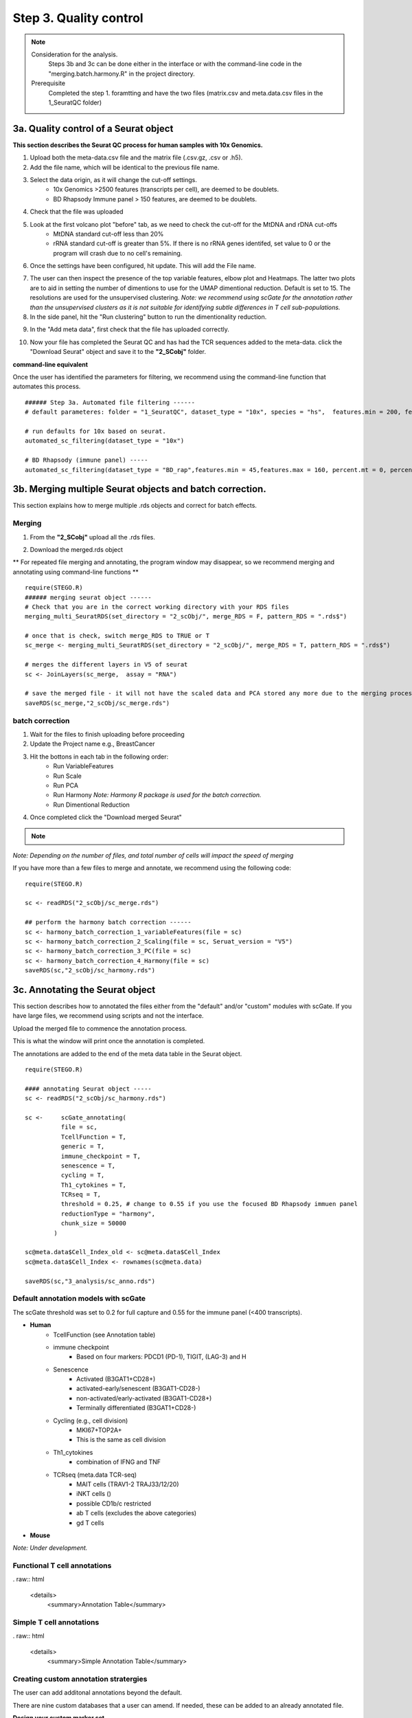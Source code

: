 Step 3. Quality control
=======================

.. note:: 
    Consideration for the analysis.  
        Steps 3b and 3c can be done either in the interface or with the command-line code in the "merging.batch.harmony.R" in the project directory.
    Prerequisite
        Completed the step 1. foramtting and have the two files (matrix.csv and meta.data.csv files in the 1_SeuratQC folder) 



**3a.** Quality control of a Seurat object
------------------------------------------------------------------

**This section describes the Seurat QC process for human samples with 10x Genomics.**

.. image:: img/3a.png
  :width: 200
  :alt: Alternative text

1. Upload both the meta-data.csv file and the matrix file (.csv.gz, .csv or .h5). 
2. Add the file name, which will be identical to the previous file name.
3. Select the data origin, as it will change the cut-off settings.
      - 10x Genomics >2500 features (transcripts per cell), are deemed to be doublets.
      - BD Rhapsody Immune panel > 150 features, are deemed to be doublets.
4.   Check that the file was uploaded
5.   Look at the first volcano plot "before" tab, as we need to check the cut-off for the MtDNA and rDNA cut-offs
      - MtDNA standard cut-off less than 20%
      - rRNA standard cut-off is greater than 5%. If there is no rRNA genes identifed, set value to 0 or the program will crash due to no cell's remaining.

6. Once the settings have been configured, hit update. This will add the File name.

.. image:: img/3a_AfterViolin.png
  :width: 600
  :alt: Alternative text

7. The user can then inspect the presence of the top variable features, elbow plot and Heatmaps. The latter two plots are to aid in setting the number of dimentions to use for the UMAP dimentional reduction. Default is set to 15. The resolutions are used for the unsupervised clustering. *Note: we recommend using scGate for the annotation  rather than the unsupervised clusters as it is not suitable for identifying subtle differences in T cell sub-populations.*

8. In the side panel, hit the "Run clustering" button to run the dimentionality reduction.

.. image:: img/3a_UMAP.png
  :width: 600
  :alt: UMAP

9. In the "Add meta data", first check that the file has uploaded correctly.

.. image:: img/3a_addmetadata.png
  :width: 600
  :alt: UMAP

10. Now your file has completed the Seurat QC and has had the TCR sequences added to the meta-data. click the "Download Seurat" object and save it to the **"2_SCobj"** folder.


**command-line equivalent**

Once the user has identified the parameters for filtering, we recommend using the command-line function that automates this process. 

::

    ###### Step 3a. Automated file filtering ------
    # default parameteres: folder = "1_SeuratQC", dataset_type = "10x", species = "hs",  features.min = 200, features.max = 6000, percent.mt = 20, percent.rb = 5, dimension_sc = 15, resolution_sc = 1, limit_to_TCR_GEx = F, save_plots = T

    # run defaults for 10x based on seurat. 
    automated_sc_filtering(dataset_type = "10x")
    
    # BD Rhapsody (immune panel) -----
    automated_sc_filtering(dataset_type = "BD_rap",features.min = 45,features.max = 160, percent.mt = 0, percent.rb = 0)


 
**3b.** Merging multiple Seurat objects and batch correction.
------------------------------------------------------------------

This section explains how to merge multiple .rds objects and correct for batch effects. 

Merging
^^^^^^^

1. From the **"2_SCobj"** upload all the .rds files.

.. image:: img/3b_merging_sc.png
  :width: 600
  :alt: Alternative text

2. Download the merged.rds object

.. image:: img/3b_downloadmerged_obj.png
  :width: 600
  :alt: Alternative text

** For repeated file merging and annotating, the program window may disappear, so we recommend merging and annotating using command-line functions **

::

    require(STEGO.R)
    ###### merging seurat object ------
    # Check that you are in the correct working directory with your RDS files
    merging_multi_SeuratRDS(set_directory = "2_scObj/", merge_RDS = F, pattern_RDS = ".rds$") 
    
    # once that is check, switch merge_RDS to TRUE or T
    sc_merge <- merging_multi_SeuratRDS(set_directory = "2_scObj/", merge_RDS = T, pattern_RDS = ".rds$") 
    
    # merges the different layers in V5 of seurat 
    sc <- JoinLayers(sc_merge,  assay = "RNA") 
    
    # save the merged file - it will not have the scaled data and PCA stored any more due to the merging process. 
    saveRDS(sc_merge,"2_scObj/sc_merge.rds") 

batch correction 
^^^^^^^^^^^^^^^^

1. Wait for the files to finish uploading before proceeding 
2. Update the Project name e.g., BreastCancer
3. Hit the bottons in each tab in the following order:
    - Run VariableFeatures
    - Run Scale
    - Run PCA
    - Run Harmony *Note: Harmony R package is used for the batch correction.* 
    - Run Dimentional Reduction

4. Once completed click the "Download merged Seurat"

.. note::

    .. raw:: html

        * Visit <a href="https://www.nature.com/articles/s41592-019-0619-0" target="_blank">Harmony publication</a> for more detail.


.. image:: img/3b_batch_corrected_including_background.png
  :width: 750
  :alt: Alternative text


*Note: Depending on the number of files, and total number of cells will impact the speed of merging*

If you have more than a few files to merge and annotate, we recommend using the following code: 

::

    require(STEGO.R)

    sc <- readRDS("2_scObj/sc_merge.rds")

    ## perform the harmony batch correction ------
    sc <- harmony_batch_correction_1_variableFeatures(file = sc)
    sc <- harmony_batch_correction_2_Scaling(file = sc, Seruat_version = "V5")
    sc <- harmony_batch_correction_3_PC(file = sc)
    sc <- harmony_batch_correction_4_Harmony(file = sc)
    saveRDS(sc,"2_scObj/sc_harmony.rds")


**3c.** Annotating the Seurat object
------------------------------------

This section describes how to annotated the files either from the "default" and/or "custom" modules with scGate. If you have large files, we recommend using scripts and not the interface. 

Upload the merged file to commence the annotation process. 

.. image:: img/3c_annotating_pocessing.png
  :width: 750
  :alt: Alternative text

This is what the window will print once the annotation is completed.

.. image:: img/3c_processed_anno.png
  :width: 750
  :alt: Alternative text

The annotations are added to the end of the meta data table in the Seurat object. 

.. image:: img/3c_annotations_in_meta.data.png
  :width: 750
  :alt: Alternative text

::

    require(STEGO.R)

    #### annotating Seurat object -----
    sc <- readRDS("2_scObj/sc_harmony.rds")

    sc <-     scGate_annotating(
              file = sc,
              TcellFunction = T,
              generic = T,
              immune_checkpoint = T,
              senescence = T,
              cycling = T,
              Th1_cytokines = T,
              TCRseq = T,
              threshold = 0.25, # change to 0.55 if you use the focused BD Rhapsody immuen panel 
              reductionType = "harmony",
              chunk_size = 50000
            )
    
    sc@meta.data$Cell_Index_old <- sc@meta.data$Cell_Index
    sc@meta.data$Cell_Index <- rownames(sc@meta.data)
    
    saveRDS(sc,"3_analysis/sc_anno.rds")


Default annotation models with scGate
^^^^^^^^^^^^^^^^^^^^^^^^^^^^^^^^^^^^^

The scGate threshold was set to 0.2 for full capture and 0.55 for the immune panel (<400 transcripts). 

* **Human** 
    - TcellFunction (see Annotation table)
    - immune checkpoint
        + Based on four markers: PDCD1 (PD-1), TIGIT, (LAG-3) and H
    - Senescence
        + Activated (B3GAT1+CD28+)
        + activated-early/senescent (B3GAT1-CD28-)
        + non-activated/early-activated (B3GAT1-CD28+)
        + Terminally differentiated (B3GAT1+CD28-)
    - Cycling (e.g., cell division)
        + MKI67+TOP2A+
        + This is the same as cell division 
    - Th1_cytokines 
        + combination of IFNG and TNF
    - TCRseq (meta.data TCR-seq)
        + MAIT cells (TRAV1-2 TRAJ33/12/20)
        + iNKT cells ()
        + possible CD1b/c restricted 
        + ab T cells (excludes the above categories)
        + gd T cells

* **Mouse** 

*Note: Under development.*


Functional T cell annotations
^^^^^^^^^^^^^^^^^^^^^^^^^^^^^

. raw:: html

   <details>
     <summary>Annotation Table</summary>

.. csv-table:: 
    :header-rows: 1
    :file: path/anno_table.csv
    :widths: 20, 30, 50
    :class: longtable

    Cyto = GZMA,GZMB,PRF1,GNLY,NKG7

    Naive = CCR7, SELL

    DN = double negative; Th = T helper, Tfh = follicular T helper, Tc = cytotoxic T cell; Treg = regulatory T cell 

.. raw:: html

   </details>

Simple T cell annotations
^^^^^^^^^^^^^^^^^^^^^^^^^^^^^

. raw:: html

   <details>
     <summary>Simple Annotation Table</summary>

.. csv-table:: 
    :header-rows: 1
    :file: path/anno_table_simple.csv
    :widths: 20, 30, 50
    :class: longtable

    DN = double negative; Th = T helper, Tfh = follicular T helper, Treg = regulatory T cell 

.. raw:: html


Creating custom annotation stratergies
^^^^^^^^^^^^^^^^^^^^^^^^^^^^^^^^^^^^^^

The user can add additonal annotations beyond the default. 

There are nine custom databases that a user can amend. If needed, these can be added to an already annotated file.

**Design your custom marker set**

Check that the cells express the markers under the "marker check" tab.
    - To run, click the 'View Feature plot'

.. image:: img/3c_check_mem_expression.png
  :width: 600
  :alt: Alternative text

Design the panel to add into the nine custom databases in **custom_db** folder

Do not rename the master file. However, the file will need to be altered to set the markers. The user will need to define the name as well as the singature (gene list). If multiple genes are used, separate with ; as per the scGate documentation. 

The user can alter the names in front of the _scGate_Model.tsv, while the latter is used to find each type of annotation. 

To use scGate effectively, the genes within a set are read as OR (either of the marker need to be present), while the levels equate to AND i.e., All markers need to be present. These levels then need to be defined as positive or negative under the use_as column. 

.. image:: img/3c_example_model_scGate.png
  :width: 300
  :alt: Alternative text

Use a fresh run of the app, so the new database is read into, otherwise it will be the default. 

.. image:: img/3c_running the_mem.png
  :width: 600
  :alt: Alternative text

Run just the custom annotation needed. 

.. image:: img/3c_running_the_mem.png
  :width: 600
  :alt: Alternative text

Check that there the signal overlaps with the gene expression, as per the feature plot. Once this is what you expect, download the object.


.. image:: img/3c_checking_mem_gate.png
  :width: 600
  :alt: Alternative text

**3d.** Removing samples (optional)
-----------------------------------

This section allows the user to remove problematic cells based on any of the information in the meta data. This could be used to remove problematic samples post QC. Reasons for removal may be due to poor TCR-seq coverage. Also, you could limit the analysis to cells with both the GEx and TCR-seq present. 

Additionally, this step can be used to extract certain samples. For instance, we extracted the 


.. image:: img/3d_removing samples_from_md.png
  :width: 600
  :alt: Alternative text

Under development: Downsampling. This section will be used for limiting to an even number of cell per annotation model and/or dataset origin to add a background data for smaller data to help with the FindMarker statistic. 


**3e.** Re-formatting meta-data 
----------------------------------------------

In instances where the user has already done the QC, they will need to reformat their meta-data to make it compatible with STEGO.R formatting. 

The currently available formatting is for scRepertoire that has:

1. TCR1 (Alpha v_gene j_gene) and TCR1_cdr3
2. TCR2 (BETA v_gene j_gene) and TCR2_cdr3

